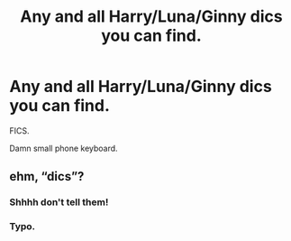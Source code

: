 #+TITLE: Any and all Harry/Luna/Ginny dics you can find.

* Any and all Harry/Luna/Ginny dics you can find.
:PROPERTIES:
:Author: PTMurasaki
:Score: 5
:DateUnix: 1622105351.0
:DateShort: 2021-May-27
:FlairText: Request
:END:
FICS.

Damn small phone keyboard.


** ehm, “dics”?
:PROPERTIES:
:Author: ceplma
:Score: 6
:DateUnix: 1622105450.0
:DateShort: 2021-May-27
:END:

*** Shhhh don't tell them!
:PROPERTIES:
:Author: WhistlingBanshee
:Score: 3
:DateUnix: 1622105530.0
:DateShort: 2021-May-27
:END:


*** Typo.
:PROPERTIES:
:Author: PTMurasaki
:Score: 1
:DateUnix: 1622105565.0
:DateShort: 2021-May-27
:END:

